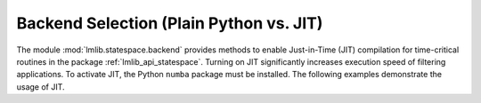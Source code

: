 .. _jit:

Backend Selection (Plain Python vs. JIT)
----------------------------------------

The module :mod:`lmlib.statespace.backend` provides methods to enable Just-in-Time (JIT) compilation for time-critical routines in the package :ref:`lmlib_api_statespace`.
Turning on JIT significantly increases execution speed of filtering applications. 
To activate JIT, the Python ``numba`` package must be installed.
The following examples demonstrate the usage of JIT. 